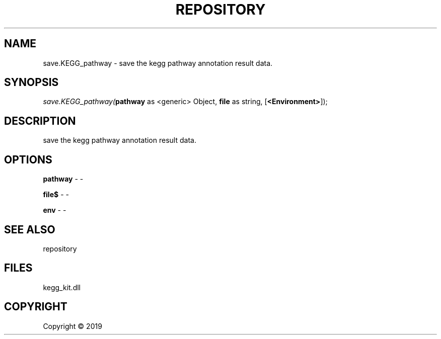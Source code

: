 .\" man page create by R# package system.
.TH REPOSITORY 1 2000-01-01 "save.KEGG_pathway" "save.KEGG_pathway"
.SH NAME
save.KEGG_pathway \- save the kegg pathway annotation result data.
.SH SYNOPSIS
\fIsave.KEGG_pathway(\fBpathway\fR as <generic> Object, 
\fBfile\fR as string, 
[\fB<Environment>\fR]);\fR
.SH DESCRIPTION
.PP
save the kegg pathway annotation result data.
.PP
.SH OPTIONS
.PP
\fBpathway\fB \fR\- -
.PP
.PP
\fBfile$\fB \fR\- -
.PP
.PP
\fBenv\fB \fR\- -
.PP
.SH SEE ALSO
repository
.SH FILES
.PP
kegg_kit.dll
.PP
.SH COPYRIGHT
Copyright ©  2019
